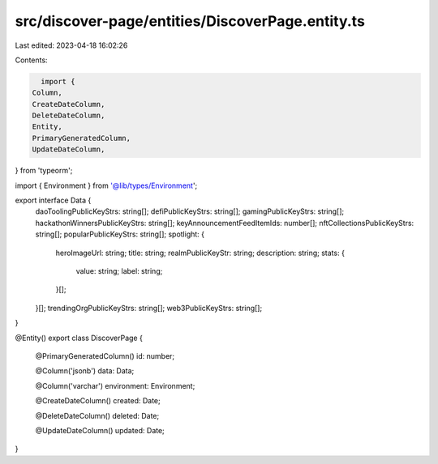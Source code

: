 src/discover-page/entities/DiscoverPage.entity.ts
=================================================

Last edited: 2023-04-18 16:02:26

Contents:

.. code-block:: ts

    import {
  Column,
  CreateDateColumn,
  DeleteDateColumn,
  Entity,
  PrimaryGeneratedColumn,
  UpdateDateColumn,
} from 'typeorm';

import { Environment } from '@lib/types/Environment';

export interface Data {
  daoToolingPublicKeyStrs: string[];
  defiPublicKeyStrs: string[];
  gamingPublicKeyStrs: string[];
  hackathonWinnersPublicKeyStrs: string[];
  keyAnnouncementFeedItemIds: number[];
  nftCollectionsPublicKeyStrs: string[];
  popularPublicKeyStrs: string[];
  spotlight: {
    heroImageUrl: string;
    title: string;
    realmPublicKeyStr: string;
    description: string;
    stats: {
      value: string;
      label: string;
    }[];
  }[];
  trendingOrgPublicKeyStrs: string[];
  web3PublicKeyStrs: string[];
}

@Entity()
export class DiscoverPage {
  @PrimaryGeneratedColumn()
  id: number;

  @Column('jsonb')
  data: Data;

  @Column('varchar')
  environment: Environment;

  @CreateDateColumn()
  created: Date;

  @DeleteDateColumn()
  deleted: Date;

  @UpdateDateColumn()
  updated: Date;
}


